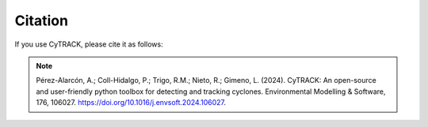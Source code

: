 Citation
=========

If you use CyTRACK, please cite it as follows:


.. note::
    
   Pérez-Alarcón, A.; Coll-Hidalgo, P.; Trigo, R.M.; Nieto, R.; Gimeno, L. (2024). CyTRACK: An open-source and user-friendly python toolbox for detecting and tracking cyclones. Environmental Modelling & Software, 176, 106027. https://doi.org/10.1016/j.envsoft.2024.106027.